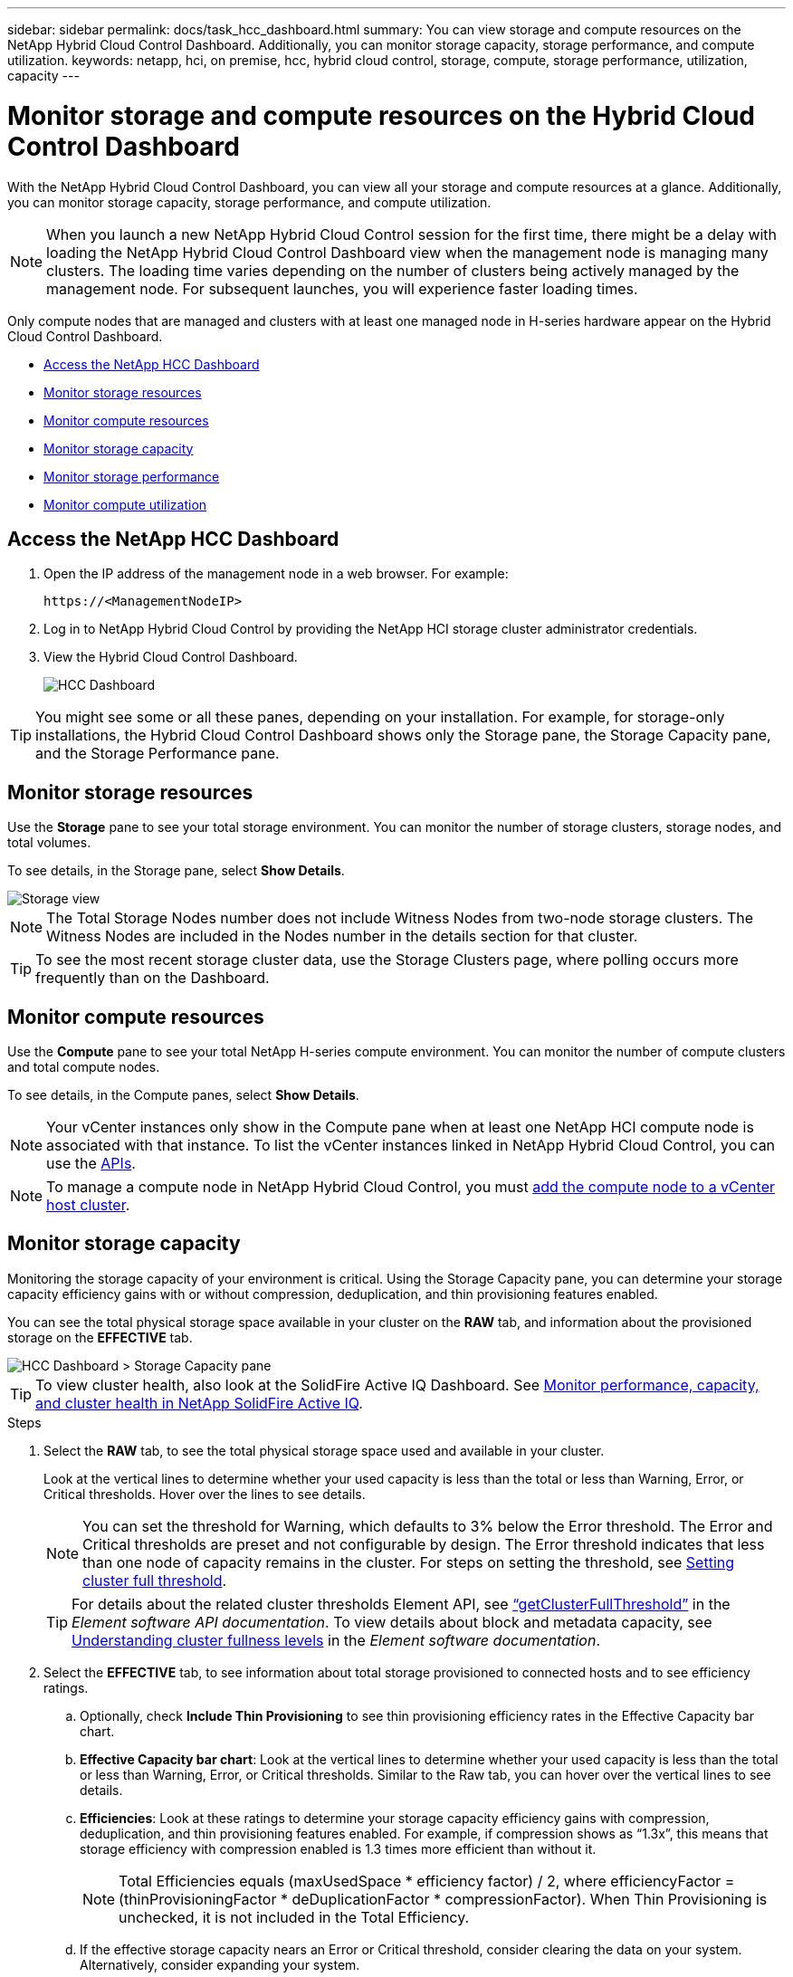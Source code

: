 ---
sidebar: sidebar
permalink: docs/task_hcc_dashboard.html
summary: You can view storage and compute resources on the NetApp Hybrid Cloud Control Dashboard. Additionally, you can monitor storage capacity, storage performance, and compute utilization.
keywords: netapp, hci, on premise, hcc, hybrid cloud control, storage, compute, storage performance, utilization, capacity
---

= Monitor storage and compute resources on the Hybrid Cloud Control Dashboard

:hardbreaks:
:nofooter:
:icons: font
:linkattrs:
:imagesdir: ../media/

[.lead]
With the NetApp Hybrid Cloud Control Dashboard, you can view all your storage and compute resources at a glance. Additionally, you can monitor storage capacity, storage performance, and compute utilization.

NOTE: When you launch a new NetApp Hybrid Cloud Control session for the first time, there might be a delay with loading the NetApp Hybrid Cloud Control Dashboard view when the management node is managing many clusters. The loading time varies depending on the number of clusters being actively managed by the management node. For subsequent launches, you will experience faster loading times.

Only compute nodes that are managed and clusters with at least one managed node in H-series hardware appear on the Hybrid Cloud Control Dashboard.

*	<<Access the NetApp HCC Dashboard>>
* <<Monitor storage resources>>
* <<Monitor compute resources>>
*	<<Monitor storage capacity>>
*	<<Monitor storage performance>>
*	<<Monitor compute utilization>>

== Access the NetApp HCC Dashboard

. Open the IP address of the management node in a web browser. For example:
+
----
https://<ManagementNodeIP>
----
. Log in to NetApp Hybrid Cloud Control by providing the NetApp HCI storage cluster administrator credentials.
. View the Hybrid Cloud Control Dashboard.
+
image::hcc_dashboard_all.png[HCC Dashboard]

TIP: You might see some or all these panes, depending on your installation. For example, for storage-only installations, the Hybrid Cloud Control Dashboard shows only the Storage pane, the Storage Capacity pane, and the Storage Performance pane.

== Monitor storage resources
Use the *Storage* pane to see your total storage environment. You can monitor the number of storage clusters, storage nodes, and total volumes.

To see details, in the Storage pane, select *Show Details*.

image::hcc_dashboard_storage_node_number.PNG[Storage view]

NOTE: The Total Storage Nodes number does not include Witness Nodes from two-node storage clusters. The Witness Nodes are included in the Nodes number in the details section for that cluster.

TIP: To see the most recent storage cluster data, use the Storage Clusters page, where polling occurs more frequently than on the Dashboard.

== Monitor compute resources
Use the *Compute* pane to see your total NetApp H-series compute environment. You can monitor the number of compute clusters and total compute nodes.

To see details, in the Compute panes, select *Show Details*.

NOTE: Your vCenter instances only show in the Compute pane when at least one NetApp HCI compute node is associated with that instance. To list the vCenter instances linked in NetApp Hybrid Cloud Control, you can use the link:task_mnode_edit_vcenter_assets.html[APIs].

NOTE: To manage a compute node in NetApp Hybrid Cloud Control, you must https://kb.netapp.com/Advice_and_Troubleshooting/Data_Storage_Software/Management_services_for_Element_Software_and_NetApp_HCI/How_to_set_up_compute_node_management_in_NetApp_Hybrid_Cloud_Control[add the compute node to a vCenter host cluster^].

== Monitor storage capacity
Monitoring the storage capacity of your environment is critical. Using the Storage Capacity pane, you can determine your storage capacity efficiency gains with or without compression, deduplication, and thin provisioning features enabled.

You can see the total physical storage space available in your cluster on the *RAW* tab, and information about the provisioned storage on the *EFFECTIVE* tab.

image::hcc_dashboard_storage_capacity_effective.png[HCC Dashboard > Storage Capacity pane]

TIP: To view cluster health, also look at the SolidFire Active IQ Dashboard. See link:task_hcc_activeiq.html[Monitor performance, capacity, and cluster health in NetApp SolidFire Active IQ].

.Steps

.	Select the *RAW* tab, to see the total physical storage space used and available in your cluster.
+
Look at the vertical lines to determine whether your used capacity is less than the total or less than Warning, Error, or Critical thresholds. Hover over the lines to see details.
+
NOTE: You can set the threshold for Warning, which defaults to 3% below the Error threshold. The Error and Critical thresholds are preset and not configurable by design. The Error threshold indicates that less than one node of capacity remains in the cluster. For steps on setting the threshold, see https://docs.netapp.com/us-en/element-software/storage/task_system_manage_cluster_set_the_cluster_full_threshold.html[Setting cluster full threshold^].
+
TIP: For details about the related cluster thresholds Element API, see https://docs.netapp.com/us-en/element-software/api/reference_element_api_getclusterfullthreshold.html[“getClusterFullThreshold”^] in the _Element software API documentation_. To view details about block and metadata capacity, see https://docs.netapp.com/us-en/element-software/storage/concept_monitor_understand_cluster_fullness_levels.html[Understanding cluster fullness levels^] in the _Element software documentation_.

.	Select the *EFFECTIVE* tab, to see information about total storage provisioned to connected hosts and to see efficiency ratings.

.. Optionally, check *Include Thin Provisioning* to see thin provisioning efficiency rates  in the Effective Capacity bar chart.
.. *Effective Capacity bar chart*: Look at the vertical lines to determine whether your used capacity is less than the total or less than Warning, Error, or Critical thresholds. Similar to the Raw tab, you can hover over the vertical lines to see details.
.. *Efficiencies*: Look at these ratings to determine your storage capacity efficiency gains with compression, deduplication, and thin provisioning features enabled. For example, if compression shows as “1.3x”, this means that storage efficiency with compression enabled is 1.3 times more efficient than without it.
+
NOTE: Total Efficiencies equals (maxUsedSpace * efficiency factor) / 2, where efficiencyFactor = (thinProvisioningFactor * deDuplicationFactor * compressionFactor). When Thin Provisioning is unchecked, it is not included in the Total Efficiency.

..	If the effective storage capacity nears an Error or Critical threshold, consider clearing the data on your system. Alternatively, consider expanding your system.
+
See link:concept_hcc_expandoverview.html[Expansion overview].

.	For further analysis and historical context, look at https://activeiq.solidfire.com/[NetApp SolidFire Active IQ details].


== Monitor storage performance
You can look at how much IOPS or throughput you can get out of a cluster without surpassing the useful performance of that resource by using the Storage Performance pane. Storage performance is the point at which you get the maximum utilization before latency becomes an issue.

The Storage Performance pane helps you identify whether the performance is reaching the point where the performance might degrade if the workloads increase.

The information on this pane refreshes every 10 seconds and shows an average of all the points on the graph.

For details about the associated Element API method, see the https://docs.netapp.com/us-en/element-software/api/reference_element_api_getclusterstats.html[GetClusterStats^] method in the _Element software API documentation_.

.Steps

.	View the Storage Performance pane. For details, hover over points in the graph.

..	*IOPS* tab: See the current operations per second. Look for trends in data or spikes. For example, if you see that the maximum IOPS is 160K and 100K of that is free or available IOPS, you might consider adding more workloads to this cluster.  On the other hand, if you see that only 140K is available, you might consider offloading workloads or expanding your system.
+
image::hcc_dashboard_storage_perform_iops.png[Storage Performance > IOPS tab]
..	*Throughput* tab: Monitor patterns or spikes in throughput. Also monitor for continuously high throughput values, which might indicate that you are nearing the maximum useful performance of the resource.
+
image::hcc_dashboard_storage_perform_throughput.png[Storage Performance > Throughput tab]
..	*Utilization* tab: Monitor the utilization of IOPS in relation to the total IOPS available summed up at the cluster level.
+
image::hcc_dashboard_storage_perform_utlization.png[Storage Performance > Utilization tab]

. For further analysis, look at storage performance by using the NetApp Element Plug-in for vCenter Server.
+
https://docs.netapp.com/us-en/vcp/vcp_task_reports_volume_performance.html[Performance shown in the NetApp Element Plug-in for vCenter Server^].

== Monitor compute utilization
In addition to monitoring IOPS and throughput of your storage resources, you also might want to view the CPU and memory usage of your compute assets. The total IOPS that a node can provide is based on the physical characteristics of the node, for example, the number of CPUs, the CPU speed, and the amount of RAM.

.Steps

.	View the *Compute Utilization* pane. Using both the CPU and Memory tabs, look for patterns or spikes in utilization. Also look for continuously high usage, indicating that you might be nearing the maximum utilization for the compute clusters.
+
NOTE: This pane shows data only for those compute clusters managed by this installation.
+
image::hcc_dashboard_compute_util_cpu.png[Compute Utilization panes]

..	*CPU* tab: See the current average of CPU utilization on the compute cluster.
..	*Memory* tab: See the current average memory usage on the compute cluster.

. For further analysis on compute information, see https://activeiq.solidfire.com[NetApp SolidFire Active IQ for historical data].

[discrete]
== Find more information
* https://docs.netapp.com/us-en/vcp/index.html[NetApp Element Plug-in for vCenter Server^]
* https://www.netapp.com/hybrid-cloud/hci-documentation/[NetApp HCI Resources Page^]

